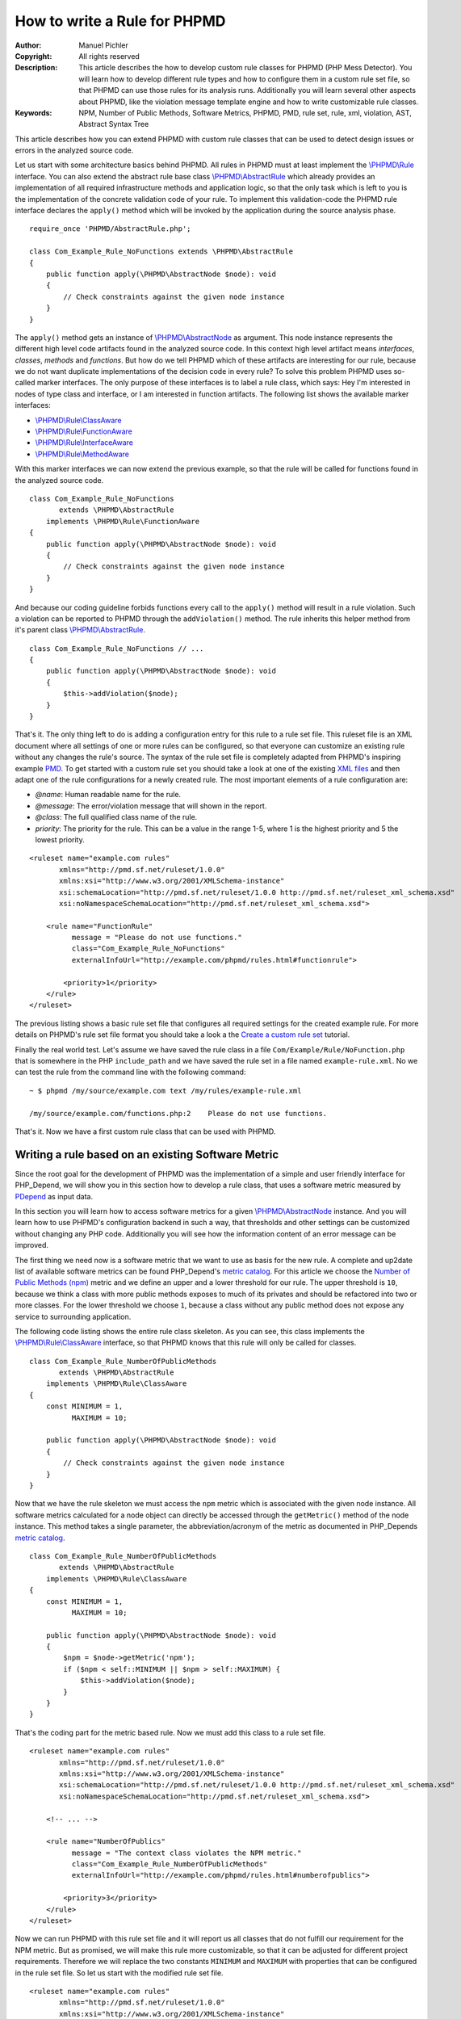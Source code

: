 =============================
How to write a Rule for PHPMD
=============================

:Author:       Manuel Pichler
:Copyright:    All rights reserved
:Description:  This article describes the how to develop custom rule classes
               for PHPMD (PHP Mess Detector). You will learn how to develop
               different rule types and how to configure them in a custom rule
               set file, so that PHPMD can use those rules for its analysis
               runs. Additionally you will learn several other aspects about
               PHPMD, like the violation message template engine and how to
               write customizable rule classes.
:Keywords:     NPM, Number of Public Methods, Software Metrics, PHPMD, PMD, rule set, rule, xml, violation, AST, Abstract Syntax Tree

This article describes how you can extend PHPMD with custom rule classes that
can be used to detect design issues or errors in the analyzed source code.

Let us start with some architecture basics behind PHPMD. All rules in PHPMD
must at least implement the `\\PHPMD\\Rule`__ interface. You can also extend
the abstract rule base class `\\PHPMD\\AbstractRule`__ which already provides
an implementation of all required infrastructure methods and application logic,
so that the only task which is left to you is the implementation of the
concrete validation code of your rule. To implement this validation-code the
PHPMD rule interface declares the ``apply()`` method which will be invoked by
the application during the source analysis phase. ::

  require_once 'PHPMD/AbstractRule.php';

  class Com_Example_Rule_NoFunctions extends \PHPMD\AbstractRule
  {
      public function apply(\PHPMD\AbstractNode $node): void
      {
          // Check constraints against the given node instance
      }
  }

The ``apply()`` method gets an instance of `\\PHPMD\\AbstractNode`__ as
argument. This node instance represents the different high level code artifacts
found in the analyzed source code. In this context high level artifact means
*interfaces*, *classes*, *methods* and *functions*. But how do we tell PHPMD
which of these artifacts are interesting for our rule, because we do not want
duplicate implementations of the decision code in every rule? To solve this
problem PHPMD uses so-called marker interfaces. The only purpose of these
interfaces is to label a rule class, which says: Hey I'm interested in nodes
of type class and interface, or I am interested in function artifacts. The
following list shows the available marker interfaces:

- `\\PHPMD\\Rule\\ClassAware`__
- `\\PHPMD\\Rule\\FunctionAware`__
- `\\PHPMD\\Rule\\InterfaceAware`__
- `\\PHPMD\\Rule\\MethodAware`__

With this marker interfaces we can now extend the previous example, so that
the rule will be called for functions found in the analyzed source code. ::

  class Com_Example_Rule_NoFunctions
         extends \PHPMD\AbstractRule
      implements \PHPMD\Rule\FunctionAware
  {
      public function apply(\PHPMD\AbstractNode $node): void
      {
          // Check constraints against the given node instance
      }
  }

And because our coding guideline forbids functions every call to the ``apply()``
method will result in a rule violation. Such a violation can be reported to
PHPMD through the ``addViolation()`` method. The rule inherits this helper
method from it's parent class `\\PHPMD\\AbstractRule`__. ::

  class Com_Example_Rule_NoFunctions // ...
  {
      public function apply(\PHPMD\AbstractNode $node): void
      {
          $this->addViolation($node);
      }
  }

That's it. The only thing left to do is adding a configuration entry for this
rule to a rule set file. This ruleset file is an XML document where all settings
of one or more rules can be configured, so that everyone can customize an
existing rule without any changes the rule's source. The syntax of the rule set
file is completely adapted from PHPMD's inspiring example `PMD`__. To get
started with a custom rule set you should take a look at one of the existing
`XML files`__ and then adapt one of the rule configurations for a newly created
rule. The most important elements of a rule configuration are:

- *@name*: Human readable name for the rule.
- *@message*: The error/violation message that will shown in the report.
- *@class*: The full qualified class name of the rule.
- *priority*: The priority for the rule. This can be a value in the range 1-5,
  where 1 is the highest priority and 5 the lowest priority.

::

  <ruleset name="example.com rules"
         xmlns="http://pmd.sf.net/ruleset/1.0.0"
         xmlns:xsi="http://www.w3.org/2001/XMLSchema-instance"
         xsi:schemaLocation="http://pmd.sf.net/ruleset/1.0.0 http://pmd.sf.net/ruleset_xml_schema.xsd"
         xsi:noNamespaceSchemaLocation="http://pmd.sf.net/ruleset_xml_schema.xsd">

      <rule name="FunctionRule"
            message = "Please do not use functions."
            class="Com_Example_Rule_NoFunctions"
            externalInfoUrl="http://example.com/phpmd/rules.html#functionrule">

          <priority>1</priority>
      </rule>
  </ruleset>

The previous listing shows a basic rule set file that configures all required
settings for the created example rule. For more details on PHPMD's rule set
file format you should take a look a the `Create a custom rule set`__ tutorial.

Finally the real world test. Let's assume we have saved the rule class in a
file ``Com/Example/Rule/NoFunction.php`` that is somewhere in the PHP
``include_path`` and we have saved the rule set in a file named
``example-rule.xml``. No we can test the rule from the command line with the
following command: ::

  ~ $ phpmd /my/source/example.com text /my/rules/example-rule.xml

  /my/source/example.com/functions.php:2    Please do not use functions.

That's it. Now we have a first custom rule class that can be used with PHPMD.

Writing a rule based on an existing Software Metric
===================================================

Since the root goal for the development of PHPMD was the implementation of a
simple and user friendly interface for PHP_Depend, we will show you in this
section how to develop a rule class, that uses a software metric measured by
`PDepend`__ as input data.

In this section you will learn how to access software metrics for a given
`\\PHPMD\\AbstractNode`__ instance. And you will learn how to use PHPMD's
configuration backend in such a way, that thresholds and other settings can
be customized without changing any PHP code. Additionally you will see how
the information content of an error message can be improved.

The first thing we need now is a software metric that we want to use as basis
for the new rule. A complete and up2date list of available software metrics
can be found PHP_Depend's `metric catalog`__. For this article we choose the
`Number of Public Methods (npm)`__ metric and we define an upper and a lower
threshold for our rule. The upper threshold is ``10``, because we think a class
with more public methods exposes to much of its privates and should be
refactored into two or more classes. For the lower threshold we choose ``1``,
because a class without any public method does not expose any service to
surrounding application.

The following code listing shows the entire rule class skeleton. As you can
see, this class implements the `\\PHPMD\\Rule\\ClassAware`__ interface, so that
PHPMD knows that this rule will only be called for classes. ::

  class Com_Example_Rule_NumberOfPublicMethods
         extends \PHPMD\AbstractRule
      implements \PHPMD\Rule\ClassAware
  {
      const MINIMUM = 1,
            MAXIMUM = 10;

      public function apply(\PHPMD\AbstractNode $node): void
      {
          // Check constraints against the given node instance
      }
  }

Now that we have the rule skeleton we must access the ``npm`` metric which
is associated with the given node instance. All software metrics calculated for
a node object can directly be accessed through the ``getMetric()`` method of the
node instance. This method takes a single parameter, the abbreviation/acronym
of the metric as documented in PHP_Depends `metric catalog`__. ::

  class Com_Example_Rule_NumberOfPublicMethods
         extends \PHPMD\AbstractRule
      implements \PHPMD\Rule\ClassAware
  {
      const MINIMUM = 1,
            MAXIMUM = 10;

      public function apply(\PHPMD\AbstractNode $node): void
      {
          $npm = $node->getMetric('npm');
          if ($npm < self::MINIMUM || $npm > self::MAXIMUM) {
              $this->addViolation($node);
          }
      }
  }

That's the coding part for the metric based rule. Now we must add this class
to a rule set file.

::

  <ruleset name="example.com rules"
         xmlns="http://pmd.sf.net/ruleset/1.0.0"
         xmlns:xsi="http://www.w3.org/2001/XMLSchema-instance"
         xsi:schemaLocation="http://pmd.sf.net/ruleset/1.0.0 http://pmd.sf.net/ruleset_xml_schema.xsd"
         xsi:noNamespaceSchemaLocation="http://pmd.sf.net/ruleset_xml_schema.xsd">

      <!-- ... -->

      <rule name="NumberOfPublics"
            message = "The context class violates the NPM metric."
            class="Com_Example_Rule_NumberOfPublicMethods"
            externalInfoUrl="http://example.com/phpmd/rules.html#numberofpublics">

          <priority>3</priority>
      </rule>
  </ruleset>

Now we can run PHPMD with this rule set file and it will report us all classes
that do not fulfill our requirement for the NPM metric. But as promised, we
will make this rule more customizable, so that it can be adjusted for different
project requirements. Therefore we will replace the two constants ``MINIMUM``
and ``MAXIMUM`` with properties that can be configured in the rule set file.
So let us start with the modified rule set file. ::

  <ruleset name="example.com rules"
         xmlns="http://pmd.sf.net/ruleset/1.0.0"
         xmlns:xsi="http://www.w3.org/2001/XMLSchema-instance"
         xsi:schemaLocation="http://pmd.sf.net/ruleset/1.0.0 http://pmd.sf.net/ruleset_xml_schema.xsd"
         xsi:noNamespaceSchemaLocation="http://pmd.sf.net/ruleset_xml_schema.xsd">

      <!-- ... -->

      <rule name="NumberOfPublics"
            message = "The context class violates the NPM metric."
            class="Com_Example_Rule_NumberOfPublicMethods"
            externalInfoUrl="http://example.com/phpmd/rules.html#numberofpublics">

          <priority>3</priority>
          <properties>
              <property name="minimum"
                        value="1"
                        description="Minimum number of public methods." />
              <property name="maximum"
                        value="10"
                        description="Maximum number of public methods." />
          </properties>
      </rule>
  </ruleset>

In PMD rule set files you can define as many properties for a rule as you like.
All of them will be injected into a rule instance by PHPMD's runtime
environment and then can be accessed through the ``get<type>Property()``
methods. Currently PHPMD supports the following getter methods.

- ``getBooleanProperty()``
- ``getIntProperty()``

So now let's modify the rule class and replace the hard coded constants with
the configurable properties. ::

  class Com_Example_Rule_NumberOfPublicMethods
         extends \PHPMD\AbstractRule
      implements \PHPMD\Rule\ClassAware
  {
      public function apply(\PHPMD\AbstractNode $node): void
      {
          $npm = $node->getMetric('npm');
          if ($npm < $this->getIntProperty('minimum') ||
              $npm > $this->getIntProperty('maximum')
          ) {
              $this->addViolation($node);
          }
      }
  }

Now we are nearly done, but one issue is still left out. When we execute this
rule, the user will get the message *"The context class violates the NPM
metric."* which isn't really informative, because he must manually check if the
upper or lower threshold was exceeded and what the actual thresholds are. To
provide more information about a rule violation you can use PHPMD's minimalistic
template/placeholder engine for violation messages. With this engine you can
define violation messages with placeholders, that will be replaced with actual
values. The format for such placeholders is ``'{' + \d+ '}'``. ::

  <ruleset name="example.com rules"
         xmlns="http://pmd.sf.net/ruleset/1.0.0"
         xmlns:xsi="http://www.w3.org/2001/XMLSchema-instance"
         xsi:schemaLocation="http://pmd.sf.net/ruleset/1.0.0 http://pmd.sf.net/ruleset_xml_schema.xsd"
         xsi:noNamespaceSchemaLocation="http://pmd.sf.net/ruleset_xml_schema.xsd">

      <!-- ... -->

      <rule name="NumberOfPublics"
            message = "The class {0} has {1} public method, the threshold is {2}."
            class="Com_Example_Rule_NumberOfPublicMethods"
            externalInfoUrl="http://example.com/phpmd/rules.html#numberofpublics">

          <priority>3</priority>
          <properties>
              <property name="minimum"
                        value="1"
                        description="Minimum number of public methods." />
              <property name="maximum"
                        value="10"
                        description="Maximum number of public methods." />
          </properties>
      </rule>
  </ruleset>

Now we can adjust the rule class in such a manner, that it will set the correct
values for the placeholders ``{0}``, ``{1}`` and ``{2}`` ::

  class Com_Example_Rule_NumberOfPublicMethods
         extends \PHPMD\AbstractRule
      implements \PHPMD\Rule\ClassAware
  {
      public function apply(\PHPMD\AbstractNode $node): void
      {
          $min = $this->getIntProperty('minimum');
          $max = $this->getIntProperty('maximum');
          $npm = $node->getMetric('npm');

          if ($npm < $min) {
              $this->addViolation($node, array(get_class($node), $npm, $min));
          } else if ($npm > $max) {
              $this->addViolation($node, array(get_class($node), $npm, $max));
          }
      }
  }

If we run this version of the rule we will get an error message like the one
shown in the following figure. ::

  The class FooBar has 42 public method, the threshold is 10.

Writing a rule based on the Abstract Syntax Tree
================================================

Now we will learn how to develop a PHPMD rule that utilizes PHP_Depend's
abstract syntax tree to detect violations or possible error in the analyzed
source code. The ability to access PHP_Depend's abstract syntax tree gives you
the most powerful way to write rules for PHPMD, because you can analyze nearly
all aspects of the software under test. The syntax tree can be accessed through
the ``getFirstChildOfType()`` and ``findChildrenOfType()`` methods of the
`\\PHPMD\\AbstractNode`__ class.

In this example we will implement a rule that detects the usage of the new and
controversial PHP feature ``goto``. Because we all know and agree that ``goto``
was already bad in Basic, we would like to prevent our developers from using
the bad feature. Therefore we implement a PHPMD rule, that searches through
PHP_Depend's for the ``goto`` language construct.

Because the ``goto`` statement cannot be found in classes and interfaces, but
in methods and functions, the new rule class must implement the two marker
interfaces `\\PHPMD\\Rule\\FunctionAware`__ and `\\PHPMD\\Rule\\MethodAware`__.

::

  namespace PHPMD\Rule\Design;

  use PHPMD\AbstractNode;
  use PHPMD\AbstractRule;
  use PHPMD\Rule\MethodAware;
  use PHPMD\Rule\FunctionAware;

  class GotoStatement extends AbstractRule implements MethodAware, FunctionAware
  {
      public function apply(AbstractNode $node): void
      {
          foreach ($node->findChildrenOfType('GotoStatement') as $goto) {
              $this->addViolation($goto, array($node->getType(), $node->getName()));
          }
      }
  }

As you can see, we are searching for the string ``GotoStatement`` in the
previous example. This is a shortcut notation used by PHPMD to address concrete
PHP_Depend syntax tree nodes. All abstract syntax tree classes in PDepend
have the following format: ::

  \PDepend\Source\AST\ASTGotoStatement

where ::

  \PDepend\Source\AST\AST

is fixed and everything else depends on the node type. And this fixed part of
the class name can be omitted in PHPMD when searching for an abstract syntax
tree node. To implement additional rules you should take a look at PHP_Depend's
`Code package`__ where you can find all currently supported code nodes.

Conclusion
==========

In this article we have shown you several ways to implement custom rules for
PHPMD. If you think one of your rules could be reusable for other projects and
user, don't hesitate to propose your custom rules on the project's issue tracker
at `GitHub`__ or open a pull request.

__ https://github.com/phpmd/phpmd/blob/master/src/main/php/PHPMD/Rule.php
__ https://github.com/phpmd/phpmd/blob/master/src/main/php/PHPMD/AbstractRule.php
__ https://github.com/phpmd/phpmd/blob/master/src/main/php/PHPMD/AbstractNode.php
__ https://github.com/phpmd/phpmd/blob/master/src/main/php/PHPMD/Rule/ClassAware.php
__ https://github.com/phpmd/phpmd/blob/master/src/main/php/PHPMD/Rule/FunctionAware.php
__ https://github.com/phpmd/phpmd/blob/master/src/main/php/PHPMD/Rule/InterfaceAware.php
__ https://github.com/phpmd/phpmd/blob/master/src/main/php/PHPMD/Rule/MethodAware.php
__ https://github.com/phpmd/phpmd/blob/master/src/main/php/PHPMD/AbstractRule.php
__ http://pmd.sf.net/
__ https://github.com/phpmd/phpmd/tree/master/src/main/resources/rulesets
__ https://phpmd.org/documentation/creating-a-ruleset.html

__ http://pdepend.org
__ https://github.com/phpmd/phpmd/blob/master/src/main/php/PHPMD/AbstractNode.php
__ http://pdepend.org/documentation/software-metrics.html
__ http://pdepend.org/documentation/software-metrics/number-of-public-methods.html
__ https://github.com/phpmd/phpmd/blob/master/src/main/php/PHPMD/Rule/IClassAware.php
__ http://pdepend.org/documentation/software-metrics.html

__ https://github.com/phpmd/phpmd/blob/master/src/main/php/PHPMD/AbstractNode.php
__ https://github.com/phpmd/phpmd/blob/master/src/main/php/PHPMD/Rule/FunctionAware.php
__ https://github.com/phpmd/phpmd/blob/master/src/main/php/PHPMD/Rule/MethodAware.php
__ https://github.com/pdepend/pdepend/tree/master/src/main/phpHP/Depend/Source/AST
__ https://github.com/phpmd/phpmd
